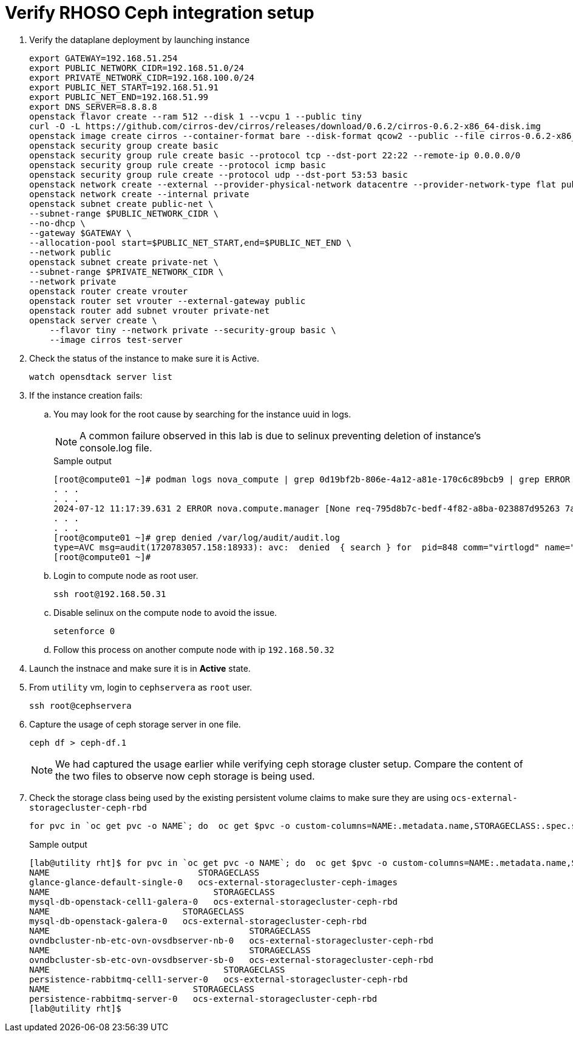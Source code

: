 = Verify RHOSO Ceph integration setup

. Verify the dataplane deployment by launching instance
+
[source,bash,role=execute]
----
export GATEWAY=192.168.51.254
export PUBLIC_NETWORK_CIDR=192.168.51.0/24
export PRIVATE_NETWORK_CIDR=192.168.100.0/24
export PUBLIC_NET_START=192.168.51.91
export PUBLIC_NET_END=192.168.51.99
export DNS_SERVER=8.8.8.8
openstack flavor create --ram 512 --disk 1 --vcpu 1 --public tiny
curl -O -L https://github.com/cirros-dev/cirros/releases/download/0.6.2/cirros-0.6.2-x86_64-disk.img
openstack image create cirros --container-format bare --disk-format qcow2 --public --file cirros-0.6.2-x86_64-disk.img
openstack security group create basic
openstack security group rule create basic --protocol tcp --dst-port 22:22 --remote-ip 0.0.0.0/0
openstack security group rule create --protocol icmp basic
openstack security group rule create --protocol udp --dst-port 53:53 basic
openstack network create --external --provider-physical-network datacentre --provider-network-type flat public
openstack network create --internal private
openstack subnet create public-net \
--subnet-range $PUBLIC_NETWORK_CIDR \
--no-dhcp \
--gateway $GATEWAY \
--allocation-pool start=$PUBLIC_NET_START,end=$PUBLIC_NET_END \
--network public
openstack subnet create private-net \
--subnet-range $PRIVATE_NETWORK_CIDR \
--network private
openstack router create vrouter
openstack router set vrouter --external-gateway public
openstack router add subnet vrouter private-net
openstack server create \
    --flavor tiny --network private --security-group basic \
    --image cirros test-server
----

. Check the status of the instance to make sure it is Active.
+
[source,bash,role=execute]
----
watch opensdtack server list
----

. If the instance creation fails:

.. You may look for the root cause by searching for the instance uuid in logs.
+
NOTE: A common failure observed in this lab is due to selinux preventing deletion of instance's console.log file.
+
.Sample output
----
[root@compute01 ~]# podman logs nova_compute | grep 0d19bf2b-806e-4a12-a81e-170c6c89bcb9 | grep ERROR
. . . 
. . . 
2024-07-12 11:17:39.631 2 ERROR nova.compute.manager [None req-795d8b7c-bedf-4f82-a8ba-023887d95263 7adc74ec29fc4f3ea8a24d84973c13f2 6e790b31b10a418ebbb8e67fc59dd023 - - default default] [instance: 0d19bf2b-806e-4a12-a81e-170c6c89bcb9] Failed to build and run instance: libvirt.libvirtError: Unable to delete file /var/lib/nova/instances/0d19bf2b-806e-4a12-a81e-170c6c89bcb9/console.log: Permission denied
. . . 
. . . 
[root@compute01 ~]# grep denied /var/log/audit/audit.log
type=AVC msg=audit(1720783057.158:18933): avc:  denied  { search } for  pid=848 comm="virtlogd" name="nova" dev="vda4" ino=8393239 scontext=system_u:system_r:virtlogd_t:s0-s0:c0.c1023 tcontext=system_u:object_r:container_file_t:s0 tclass=dir permissive=0
[root@compute01 ~]# 
----

.. Login to compute node as root user.
+
[source,bash,role=execute]
----
ssh root@192.168.50.31
----

.. Disable selinux on the compute node to avoid the issue.
+
[source,bash,role=execute]
----
setenforce 0
----

.. Follow this process on another compute node with ip `192.168.50.32`

. Launch the instnace and make sure it is in *Active* state.

. From `utility` vm, login to `cephservera` as `root` user.
+
[source,bash,role=execute]
----
ssh root@cephservera
----

. Capture the usage of ceph storage server in one file.
+
[source,bash,role=execute]
----
ceph df > ceph-df.1
----
NOTE: We had captured the usage earlier while verifying ceph storage cluster setup. 
Compare the content of the two files to observe now ceph storage is being used.

. Check the storage class being used by the existing persistent volume claims to make sure they are using `ocs-external-storagecluster-ceph-rbd` 
+
[source,bash,role=execute]
----
for pvc in `oc get pvc -o NAME`; do  oc get $pvc -o custom-columns=NAME:.metadata.name,STORAGECLASS:.spec.storageClassName; done
----
+
.Sample output
----
[lab@utility rht]$ for pvc in `oc get pvc -o NAME`; do  oc get $pvc -o custom-columns=NAME:.metadata.name,STORAGECLASS:.spec.storageClassName; done
NAME                             STORAGECLASS
glance-glance-default-single-0   ocs-external-storagecluster-ceph-images
NAME                                STORAGECLASS
mysql-db-openstack-cell1-galera-0   ocs-external-storagecluster-ceph-rbd
NAME                          STORAGECLASS
mysql-db-openstack-galera-0   ocs-external-storagecluster-ceph-rbd
NAME                                       STORAGECLASS
ovndbcluster-nb-etc-ovn-ovsdbserver-nb-0   ocs-external-storagecluster-ceph-rbd
NAME                                       STORAGECLASS
ovndbcluster-sb-etc-ovn-ovsdbserver-sb-0   ocs-external-storagecluster-ceph-rbd
NAME                                  STORAGECLASS
persistence-rabbitmq-cell1-server-0   ocs-external-storagecluster-ceph-rbd
NAME                            STORAGECLASS
persistence-rabbitmq-server-0   ocs-external-storagecluster-ceph-rbd
[lab@utility rht]$ 
----